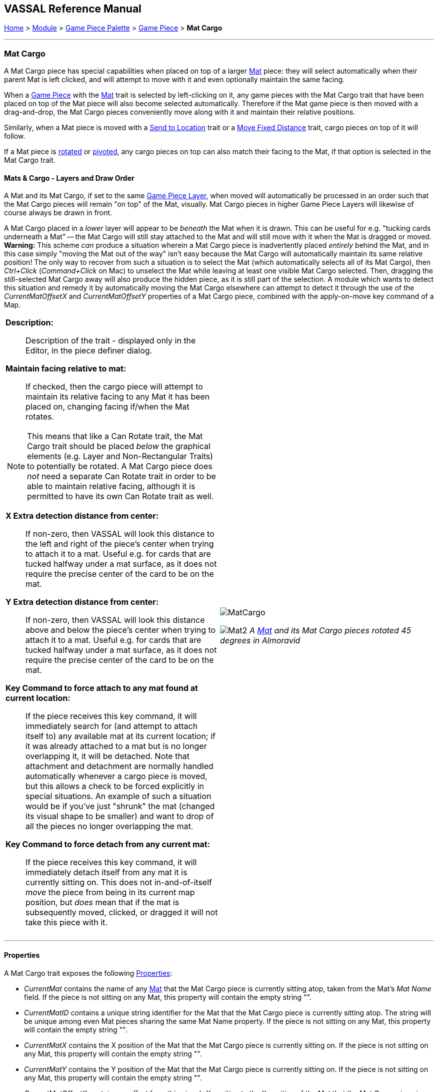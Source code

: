 == VASSAL Reference Manual
[#top]

[.small]#<<index.adoc#toc,Home>> > <<GameModule.adoc#top,Module>> > <<PieceWindow.adoc#top,Game Piece Palette>># [.small]#> <<GamePiece.adoc#top,Game Piece>># [.small]#> *Mat Cargo*#

'''''

=== Mat Cargo

A Mat Cargo piece has special capabilities when placed on top of a larger <<Mat.adoc#top,Mat>> piece: they will select automatically
when their parent Mat is left clicked, and will attempt to move with it and even optionally maintain the same facing.

When a <<GamePiece.adoc#top,Game Piece>> with the <<Mat.adoc#top,Mat>> trait is selected by left-clicking on it, any game pieces with the Mat Cargo
trait that have been placed on top of the Mat piece will also become selected automatically. Therefore if the Mat game
piece is then moved with a drag-and-drop, the Mat Cargo pieces conveniently move along with it and maintain their relative
positions.

Similarly, when a Mat piece is moved with a <<SendToLocation.adoc#top,Send to Location>> trait or a <<Translate.adoc#top,Move Fixed Distance>> trait, cargo pieces on top
of it will follow.

If a Mat piece is <<Rotate.adoc#top,rotated>> or <<Pivot.adoc#top,pivoted>>, any cargo pieces on top can also match their facing to the Mat, if that option is
selected in the Mat Cargo trait.

==== Mats & Cargo - Layers and Draw Order
A Mat and its Mat Cargo, if set to the same <<GamePieceLayers.adoc#top,Game Piece Layer>>, when moved will automatically
be processed in an order such that the Mat Cargo pieces will remain "on top" of the Mat, visually. Mat Cargo pieces in higher
Game Piece Layers will likewise of course always be drawn in front.

A Mat Cargo placed in a _lower_ layer will appear to be _beneath_ the Mat when it is drawn. This can be useful for e.g.
"tucking cards underneath a Mat" -- the Mat Cargo will still stay attached to the Mat and will still move with it when the Mat
is dragged or moved. **Warning:** This scheme _can_ produce a situation wherein a Mat Cargo piece is inadvertently placed _entirely_
behind the Mat, and in this case simply "moving the Mat out of the way" isn't easy because the Mat Cargo will automatically
maintain its same relative position! The only way to recover from such a situation is to select the Mat (which automatically selects
all of its Mat Cargo), then _Ctrl+Click_ (_Command+Click_ on Mac) to unselect the Mat while leaving at least one visible Mat Cargo
selected. Then, dragging the still-selected Mat Cargo away will also produce the hidden piece, as it is still part of the selection.
A module which wants to detect this situation and remedy it by automatically moving the Mat Cargo elsewhere can attempt to detect it
through the use of the _CurrentMatOffsetX_ and _CurrentMatOffsetY_ properties of a Mat Cargo piece, combined with the
apply-on-move key command of a Map.


[width="100%",cols="50%a,50%a",]
|===
|

*Description:*:: Description of the trait - displayed only in the Editor, in the piece definer dialog.

*Maintain facing relative to mat:*:: If checked, then the cargo piece will attempt to maintain its relative facing to any
Mat it has been placed on, changing facing if/when the Mat rotates.

NOTE: This means that like a Can Rotate trait,
the Mat Cargo trait should be placed _below_ the graphical elements (e.g. Layer and Non-Rectangular Traits) to
potentially be rotated. A Mat Cargo piece does _not_ need a separate Can Rotate trait in order to be able to maintain
relative facing, although it is permitted to have its own Can Rotate trait as well.

*X Extra detection distance from center:*:: If non-zero, then VASSAL will look this distance to the left and right of the piece's center when trying to attach it to a mat. Useful e.g. for cards that are tucked halfway under a mat surface, as it does not require the precise center of the card to be on the mat.

*Y Extra detection distance from center:*:: If non-zero, then VASSAL will look this distance above and below the piece's center when trying to attach it to a mat. Useful e.g. for cards that are tucked halfway under a mat surface, as it does not require the precise center of the card to be on the mat.

*Key Command to force attach to any mat found at current location:*:: If the piece receives this key command, it will immediately search for (and attempt to attach itself to) any available mat at its current location; if it was already attached to a mat but is no longer overlapping it, it will be detached. Note that attachment and detachment are normally handled automatically whenever a cargo piece is moved, but this allows a check to be forced explicitly in special situations. An example of such a situation would be if you've just "shrunk" the mat (changed its visual shape to be smaller) and want to drop of all the pieces no longer overlapping the mat.

*Key Command to force detach from any current mat:*:: If the piece receives this key command, it will immediately detach itself from any mat it is currently sitting on. This does not in-and-of-itself _move_ the piece from being in its current map position, but _does_ mean that if the mat is subsequently moved, clicked, or dragged it will not take this piece with it.

|image:images/MatCargo.png[]

image:images/Mat2.png[]
_A <<Mat.adoc#top,Mat>> and its Mat Cargo pieces rotated 45 degrees in_ _Almoravid_

|===


'''''

==== Properties

A Mat Cargo trait exposes the following <<Properties.adoc#top,Properties>>:

* _CurrentMat_ contains the name of any <<Mat.adoc#top,Mat>> that the Mat Cargo piece is currently sitting atop, taken from the
Mat's _Mat Name_ field. If the piece is not sitting on any Mat, this property will contain the empty string "".

* _CurrentMatID_ contains a unique string identifier for the Mat that the Mat Cargo piece is currently sitting atop. The string will be unique among even Mat pieces sharing the same Mat Name property. If the piece is not sitting on any Mat, this property will contain the empty string "".

* _CurrentMatX_ contains the X position of the Mat that the Mat Cargo piece is currently sitting on. If the piece is not sitting on any Mat, this property will contain the empty string "".

* _CurrentMatY_ contains the Y position of the Mat that the Mat Cargo piece is currently sitting on. If the piece is not sitting on any Mat, this property will contain the empty string "".

* _CurrentMatOffsetX_ contains an offset from this piece's X position to the X position of the Mat that the Mat Cargo piece is currently sitting on. For example if the Mat is at 10 and the Cargo is at 20 then this property will contain -10. If the piece is not sitting on any Mat, this property will contain the empty string "".

* _CurrentMatOffsetY_ contains an offset from this piece's Y position to the Y position of the Mat that the Mat Cargo piece is currently sitting on. For example if the Mat is at 10 and the Cargo is at 20 then this property will contain -10. If the piece is not sitting on any Mat, this property will contain the empty string "".

* _CurrentMatPieceName_ contains the PieceName of the Mat, if any

* _CurrentMatBasicName_ contains the BasicName of the Mat, if any

* _CurrentMatLocationName_ contains the LocationName of the Mat, if any

* _CurrentMatZone_ contains the CurrentZone of the Mat, if any

* _CurrentMatBoard_ contains the CurrentBoard of the Mat, if any

* _CurrentMatMap_ contains the CurrentMap of the Mat, if any

* _CurrentMatProp0_ - _CurrentMatProp9_ will contain the value of the identically named property __of the Mat__. For example if the __Mat__ contains a CalculatedProperty trait called "CurrentMatProp0" and that trait presently evaluates to 7, then CurrentMatProp0 on any Mat Cargo sitting on that mat will also return 7. The Mat can use a Marker, Dynamic Property, or Calculated Property to expose these values to its cargo.

* _IsCargo_ will always contain the string _"true"_ for a Mat Cargo piece (it will contain an empty string, "" for a
piece which does not have this trait).

* _OldMat_ contains the previous Mat name, if any (former contents of CurrentMat).

* _OldMatID_ contains the previous Mat unique ID, if any (former contents of CurrentMatID)

* _OldMatPieceName_ contains the previous Mat's piece name, if any

* _OldMatBasicName_ contains the previous Mat's basic name, if any

* _OldMatOffsetX_ contains the cargo's previous _CurrentMatOffsetX_ value (offset from X position to X of Mat), if any

* _OldMatOffsetY_ contains the cargo's previous _CurrentMatOffsetY_ value (offset from Y position to Y of Mat), if any







